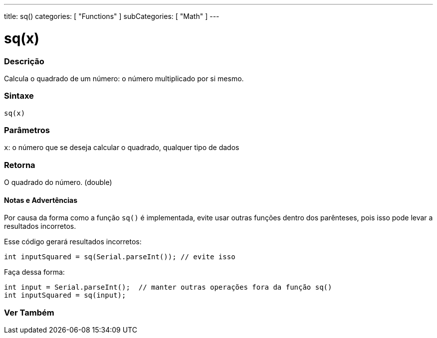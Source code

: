 ---
title: sq()
categories: [ "Functions" ]
subCategories: [ "Math" ]
---

= sq(x)

// OVERVIEW SECTION STARTS
[#overview]
--

[float]
=== Descrição
Calcula o quadrado de um número: o número multiplicado por si mesmo.
[%hardbreaks]


[float]
=== Sintaxe
`sq(x)`


[float]
=== Parâmetros
`x`: o número que se deseja calcular o quadrado, qualquer tipo de dados

[float]
=== Retorna
O quadrado do número. (double)

--
// OVERVIEW SECTION ENDS


// HOW TO USE SECTION STARTS
[#howtouse]
--

[float]
==== Notas e Advertências
Por causa da forma como a função `sq()` é implementada, evite usar outras funções dentro dos parênteses, pois isso pode levar a resultados incorretos.

Esse código gerará resultados incorretos:
[source,arduino]
----
int inputSquared = sq(Serial.parseInt()); // evite isso
----

Faça dessa forma:
[source,arduino]
----
int input = Serial.parseInt();  // manter outras operações fora da função sq()
int inputSquared = sq(input);
----
[%hardbreaks]

--
// HOW TO USE SECTION ENDS


// SEE ALSO SECTION
[#see_also]
--

[float]
=== Ver Também

--
// SEE ALSO SECTION ENDS

